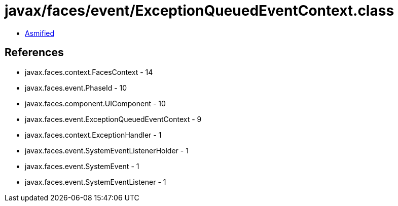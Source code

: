 = javax/faces/event/ExceptionQueuedEventContext.class

 - link:ExceptionQueuedEventContext-asmified.java[Asmified]

== References

 - javax.faces.context.FacesContext - 14
 - javax.faces.event.PhaseId - 10
 - javax.faces.component.UIComponent - 10
 - javax.faces.event.ExceptionQueuedEventContext - 9
 - javax.faces.context.ExceptionHandler - 1
 - javax.faces.event.SystemEventListenerHolder - 1
 - javax.faces.event.SystemEvent - 1
 - javax.faces.event.SystemEventListener - 1
